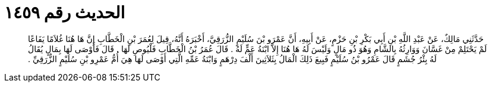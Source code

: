 
= الحديث رقم ١٤٥٩

[quote.hadith]
حَدَّثَنِي مَالِكٌ، عَنْ عَبْدِ اللَّهِ بْنِ أَبِي بَكْرِ بْنِ حَزْمٍ، عَنْ أَبِيهِ، أَنَّ عَمْرَو بْنَ سُلَيْمٍ الزُّرَقِيَّ، أَخْبَرَهُ أَنَّهُ، قِيلَ لِعُمَرَ بْنِ الْخَطَّابِ إِنَّ هَا هُنَا غُلاَمًا يَفَاعًا لَمْ يَحْتَلِمْ مِنْ غَسَّانَ وَوَارِثُهُ بِالشَّامِ وَهُوَ ذُو مَالٍ وَلَيْسَ لَهُ هَا هُنَا إِلاَّ ابْنَةُ عَمٍّ لَهُ ‏.‏ قَالَ عُمَرُ بْنُ الْخَطَّابِ فَلْيُوصِ لَهَا ‏.‏ قَالَ فَأَوْصَى لَهَا بِمَالٍ يُقَالُ لَهُ بِئْرُ جُشَمٍ قَالَ عَمْرُو بْنُ سُلَيْمٍ فَبِيعَ ذَلِكَ الْمَالُ بِثَلاَثِينَ أَلْفَ دِرْهَمٍ وَابْنَةُ عَمِّهِ الَّتِي أَوْصَى لَهَا هِيَ أُمُّ عَمْرِو بْنِ سُلَيْمٍ الزُّرَقِيِّ ‏.‏